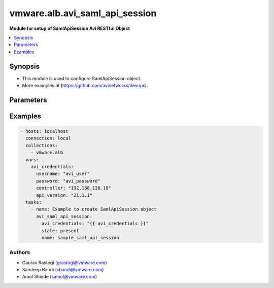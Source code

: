 .. vmware.alb.avi_saml_api_session:


*****************************
vmware.alb.avi_saml_api_session
*****************************

**Module for setup of SamlApiSession Avi RESTful Object**


.. contents::
   :local:
   :depth: 1


Synopsis
--------
- This module is used to configure SamlApiSession object.
- More examples at (https://github.com/avinetworks/devops).


Parameters
----------

.. raw:: html

    <table  border=0 cellpadding=0 class="documentation-table">
        <tr>
            <th colspan="2">Parameter</th>
            <th>Choices/<font color="blue">Defaults</font></th>
            <th width="100%">Comments</th>
        </tr>
                <tr>
            <td colspan="2">
                <div class="ansibleOptionAnchor" id="parameter-"></div>
                <b>idp_class</b>
                <a class="ansibleOptionLink" href="#parameter-" title="Permalink to this option"></a>
                <div style="font-size: small">
                    <span style="color: purple">str</span>
                </div>
            </td>
            <td>
                                <div style="font-size: small">
                <b>required: true</b>
                </div>
                            </td>
            <td>
                                                <div style="font-size: small">
                  - IDP class which will be used to authenticate session with that corresponding IDP such as Okta,
                </div>
                                <div style="font-size: small">
                  - Onelogin and Pingfederate. Currently, we support two idp classes OktaSAMLApiSession, OneloginSAMLApiSession.
                </div>
                                            </td>
        </tr>
            </table>
    <br/>


Examples
--------

.. code-block:: yaml

    - hosts: localhost
      connection: local
      collections:
        - vmware.alb
      vars:
        avi_credentials:
          username: "avi_user"
          password: "avi_password"
          controller: "192.168.138.18"
          api_version: "21.1.1"
      tasks:
        - name: Example to create SamlApiSession object
          avi_saml_api_session:
            avi_credentials: "{{ avi_credentials }}"
            state: present
            name: sample_saml_api_session


Authors
~~~~~~~
- Gaurav Rastogi (grastogi@vmware.com)
- Sandeep Bandi (sbandi@vmware.com)
- Amol Shinde (samol@vmware.com)




